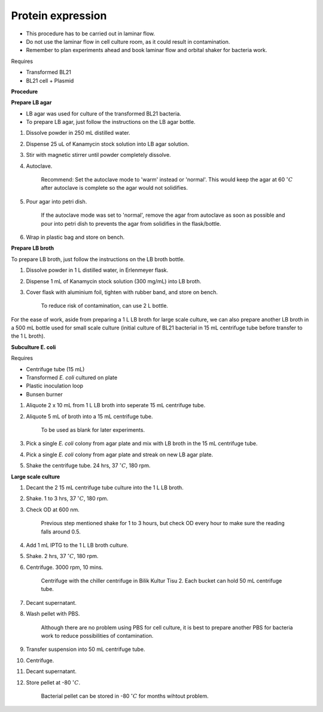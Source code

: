 .. _protein-expression:

Protein expression
==================

* This procedure has to be carried out in laminar flow. 
* Do not use the laminar flow in cell culture room, as it could result in contamination. 
* Remember to plan experiments ahead and book laminar flow and orbital shaker for bacteria work.


Requires

* Transformed BL21
* BL21 cell + Plasmid


**Procedure**

**Prepare LB agar**

* LB agar was used for culture of the transformed BL21 bacteria. 
* To prepare LB agar, just follow the instructions on the LB agar bottle. 

#. Dissolve powder in 250 mL distilled water. 
#. Dispense 25 uL of Kanamycin stock solution into LB agar solution.
#. Stir with magnetic stirrer until powder completely dissolve. 
#. Autoclave.

    Recommend: Set the autoclave mode to 'warm' instead or 'normal'. This would keep the agar at 60 :math:`^{\circ} C` after autoclave is complete so the agar would not solidifies. 

#. Pour agar into petri dish. 

    If the autoclave mode was set to 'normal', remove the agar from autoclave as soon as possible and pour into petri dish to prevents the agar from solidifies in the flask/bottle.

#. Wrap in plastic bag and store on bench. 


**Prepare LB broth**

To prepare LB broth, just follow the instructions on the LB broth bottle.

#. Dissolve powder in 1 L distilled water, in Erlenmeyer flask. 
#. Dispense 1 mL of Kanamycin stock solution (300 mg/mL) into LB broth. 
#. Cover flask with aluminium foil, tighten with rubber band, and store on bench. 
  
    To reduce risk of contamination, can use 2 L bottle. 

For the ease of work, aside from preparing a 1 L LB broth for large scale culture, we can also prepare another LB broth in a 500 mL bottle used for small scale culture (initial culture of BL21 bacterial in 15 mL centrifuge tube before transfer to the 1 L broth). 


**Subculture E. coli**

Requires

* Centrifuge tube (15 mL)
* Transformed *E. coli* cultured on plate 
* Plastic inoculation loop
* Bunsen burner

#. Aliquote 2 x 10 mL from 1 L LB broth into seperate 15 mL centrifuge tube. 
#. Aliquote 5 mL of broth into a 15 mL centrifuge tube. 

    To be used as blank for later experiments.

#. Pick a single *E. coli* colony from agar plate and mix with LB broth in the 15 mL centrifuge tube.
#. Pick a single *E. coli* colony from agar plate and streak on new LB agar plate. 
#. Shake the centrifuge tube. 24 hrs, 37 :math:`^{\circ} C`, 180 rpm.


**Large scale culture**

#. Decant the 2 15 mL centrifuge tube culture into the 1 L LB broth. 
#. Shake. 1 to 3 hrs, 37 :math:`^{\circ} C`, 180 rpm. 
#. Check OD at 600 nm. 

    Previous step mentioned shake for 1 to 3 hours, but check OD every hour to make sure the reading falls around 0.5. 

#. Add 1 mL IPTG to the 1 L LB broth culture. 
#. Shake. 2 hrs, 37 :math:`^{\circ} C`, 180 rpm.
#. Centrifuge. 3000 rpm, 10 mins. 

    Centrifuge with the chiller centrifuge in Bilik Kultur Tisu 2. Each bucket can hold 50 mL centrifuge tube. 

#. Decant supernatant. 
#. Wash pellet with PBS. 

    Although there are no problem using PBS for cell culture, it is best to prepare another PBS for bacteria work to reduce possibilities of contamination. 

#. Transfer suspension into 50 mL centrifuge tube. 
#. Centrifuge. 
#. Decant supernatant. 
#. Store pellet at -80 :math:`^{\circ} C`.

    Bacterial pellet can be stored in -80 :math:`^{\circ} C` for months wihtout problem. 